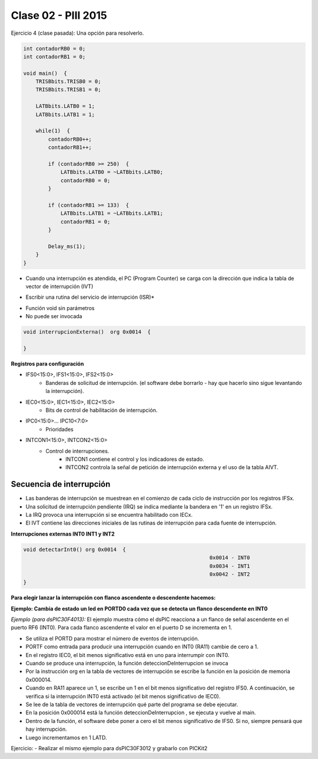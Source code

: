 .. -*- coding: utf-8 -*-

.. _rcs_subversion:

Clase 02 - PIII 2015
====================

Ejercicio 4 (clase pasada): Una opción para resolverlo.

.. code-block::

    int contadorRB0 = 0;
    int contadorRB1 = 0;

    void main()  {
        TRISBbits.TRISB0 = 0;
        TRISBbits.TRISB1 = 0;

        LATBbits.LATB0 = 1;
        LATBbits.LATB1 = 1;

        while(1)  {
            contadorRB0++;
            contadorRB1++;

            if (contadorRB0 >= 250)  {
                LATBbits.LATB0 = ~LATBbits.LATB0;
                contadorRB0 = 0;
            }
        
            if (contadorRB1 >= 133)  {
                LATBbits.LATB1 = ~LATBbits.LATB1;
                contadorRB1 = 0;
            }
        
            Delay_ms(1);
        }
    }

	
.. figure:: images/clase02/interrupciones.png
	
.. figure:: images/clase02/ivt.png
   :target: http://ww1.microchip.com/downloads/en/DeviceDoc/70046E.pdf

- Cuando una interrupción es atendida, el PC (Program Counter) se carga con la dirección que indica la tabla de vector de interrupción (IVT)
   

* Escribir una rutina del servicio de interrupción (ISR)*   
- Función void sin parámetros
- No puede ser invocada

.. code-block::

	void interrupcionExterna()  org 0x0014  {

	}

**Registros para configuración**
	
- IFS0<15:0>, IFS1<15:0>, IFS2<15:0>
	- Banderas de solicitud de interrupción. (el software debe borrarlo - hay que hacerlo sino sigue levantando la interrupción).

- IEC0<15:0>, IEC1<15:0>, IEC2<15:0>
	- Bits de control de habilitación de interrupción.

- IPC0<15:0>... IPC10<7:0>
	- Prioridades

- INTCON1<15:0>, INTCON2<15:0>
	- Control de interrupciones.
		- INTCON1 contiene el control y los indicadores de estado. 
		- INTCON2 controla la señal de petición de interrupción externa y el uso de la tabla AIVT.

.. figure:: images/clase02/registro_interrupciones.png
   :target: http://ww1.microchip.com/downloads/en/devicedoc/70138c.pdf

Secuencia de interrupción
+++++++++++++++++++++++++

- Las banderas de interrupción se muestrean en el comienzo de cada ciclo de instrucción por los registros IFSx. 
- Una solicitud de interrupción pendiente (IRQ) se indica mediante la bandera en '1' en un registro IFSx. 
- La IRQ provoca una interrupción si se encuentra habilitado con IECx. 
- El IVT contiene las direcciones iniciales de las rutinas de interrupción para cada fuente de interrupción.

**Interrupciones externas INT0 INT1 y INT2**

.. code-block::

    void detectarInt0() org 0x0014  {
								0x0014 - INT0  
								0x0034 - INT1
								0x0042 - INT2
    }

**Para elegir lanzar la interrupción con flanco ascendente o descendente hacemos:**

.. code-block::
	INTCON2bits.INT0EP = 0;  // 0 para Ascendente y 1 para Descendente
	INTCON2bits.INT1EP = 0;
	INTCON2bits.INT2EP = 0;

	IFS0bits.INT0IF = 0;  // Borramos la bandera

	IEC0bits.INT0IE = 1;  // Habilitamos la interrupción
			

**Ejemplo: Cambia de estado un led en PORTD0 cada vez que se detecta un flanco descendente en INT0**

.. code-block::
    void detectarInt0() org 0x0014  {
        IFS0bits.INT0IF = 0;
        LATDbits.LATD0 = ~LATDbits.LATD0;
    }

    void configuracionPuertos()  {
        TRISDbits.TRISD0 = 0;  // Para led Int0
    }

    void main()  {
        configuracionPuertos();

        INTCON2bits.INT0EP = 1;

        IEC0bits.INT0IE = 1;

        while(1)  {
        }
    }


*Ejemplo (para dsPIC30F4013):* 
El ejemplo muestra cómo el dsPIC reacciona a un flanco de señal ascendente en el puerto RF6 (INT0). Para cada flanco ascendente el valor en el puerto D se incrementa en 1.

.. code-block::
    void deteccionDeInterrupcion() org 0x0014{ // Interrupción en INT0
        LATD++;		// Incrementamos el contador
        IFS0.F0 = 0;      // Decimos que ya atendimos la interrupción
    }

    void main(){
        TRISD = 0;      // Contador de eventos por interrupción
        TRISA = 0xFFFF; // PORTA para leer el pin RA11
        IFS0 = 0;       // Interrupción puesta en cero
        IEC0 = 1;       // Interrupción en el flanco ascendente de INT0 (RA11)
        while(1) 
            asm nop;
    }






- Se utiliza el PORTD para mostrar el número de eventos de interrupción.
- PORTF como entrada para producir una interrupción cuando en INT0 (RA11) cambie de cero a 1. 
- En el registro IEC0, el bit menos significativo está en uno para interrumpir con INT0. 
- Cuando se produce una interrupción, la función deteccionDeInterrupcion se invoca
- Por la instrucción org en la tabla de vectores de interrupción se escribe la función en la posición de memoria 0x000014.
- Cuando en RA11 aparece un 1, se escribe un 1 en el bit menos significativo del registro IFS0. A continuación, se verifica si la interrupción INT0 está activado (el bit menos significativo de IEC0). 
- Se lee de la tabla de vectores de interrupción qué parte del programa se debe ejecutar. 
- En la posición 0x000014 está la función deteccionDeInterrupcion , se ejecuta y vuelve al main.
- Dentro de la función, el software debe poner a cero el bit menos significativo de IFS0. Si no, siempre pensará que hay interrupción.
- Luego incrementamos en 1 LATD.

Ejercicio:
- Realizar el mismo ejemplo para dsPIC30F3012 y grabarlo con PICKit2











